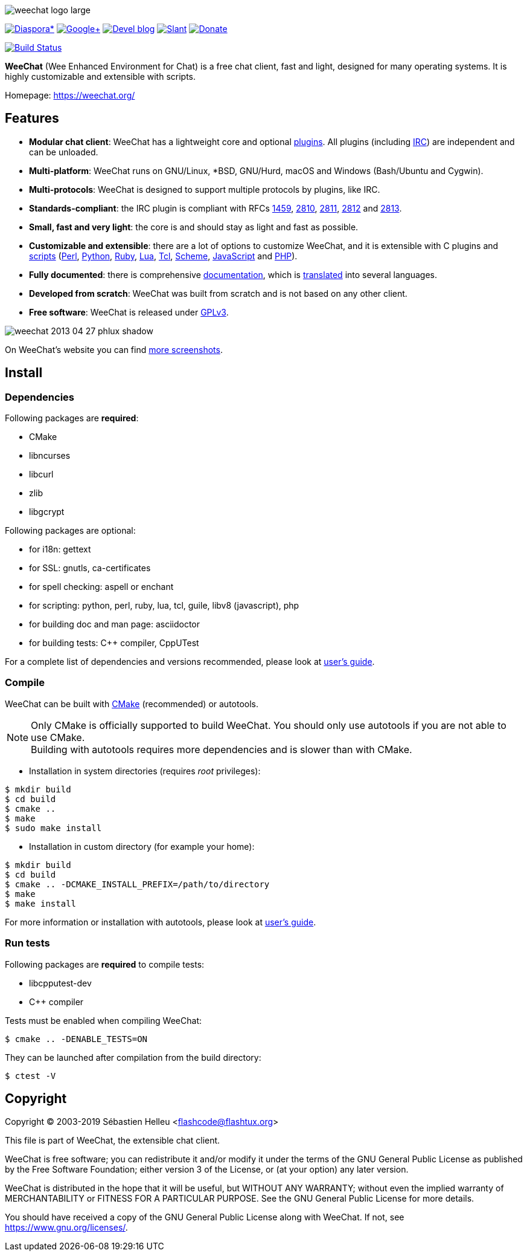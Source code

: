 :author: Sébastien Helleu
:email: flashcode@flashtux.org
:lang: en


image::https://weechat.org/media/images/weechat_logo_large.png[align="center"]

image:https://img.shields.io/badge/diaspora*-follow-blue.svg["Diaspora*", link="https://diasp.eu/u/weechat"]
image:https://img.shields.io/badge/google%2B-follow-blue.svg["Google+", link="https://plus.google.com/+WeeChat"]
image:https://img.shields.io/badge/devel%20blog-follow-blue.svg["Devel blog", link="https://weechat.org/blog/"]
image:https://img.shields.io/badge/slant-recommend-28acad.svg["Slant", link="https://www.slant.co/topics/1323/~best-irc-clients-for-linux"]
image:https://img.shields.io/badge/help-donate%20%E2%9D%A4-ff69b4.svg["Donate", link="https://weechat.org/donate/"]

image:https://travis-ci.org/weechat/weechat.svg?branch=master["Build Status", link="https://travis-ci.org/weechat/weechat"]

*WeeChat* (Wee Enhanced Environment for Chat) is a free chat client, fast and
light, designed for many operating systems.
It is highly customizable and extensible with scripts.

Homepage: https://weechat.org/

== Features

* *Modular chat client*: WeeChat has a lightweight core and optional https://weechat.org/files/doc/stable/weechat_user.en.html#plugins[plugins]. All plugins (including https://weechat.org/files/doc/stable/weechat_user.en.html#irc_plugin[IRC]) are independent and can be unloaded.
* *Multi-platform*: WeeChat runs on GNU/Linux, *BSD, GNU/Hurd, macOS and Windows (Bash/Ubuntu and Cygwin).
* *Multi-protocols*: WeeChat is designed to support multiple protocols by plugins, like IRC.
* *Standards-compliant*: the IRC plugin is compliant with RFCs https://tools.ietf.org/html/rfc1459[1459], https://tools.ietf.org/html/rfc2810[2810], https://tools.ietf.org/html/rfc2811[2811], https://tools.ietf.org/html/rfc2812[2812] and https://tools.ietf.org/html/rfc2813[2813].
* *Small, fast and very light*: the core is and should stay as light and fast as possible.
* *Customizable and extensible*: there are a lot of options to customize WeeChat, and it is extensible with C plugins and https://weechat.org/scripts/[scripts] (https://weechat.org/scripts/stable/language/perl/[Perl], https://weechat.org/scripts/stable/language/python/[Python], https://weechat.org/scripts/stable/language/ruby[Ruby], https://weechat.org/scripts/stable/language/lua/[Lua], https://weechat.org/scripts/stable/language/tcl/[Tcl], https://weechat.org/scripts/stable/language/guile/[Scheme], https://weechat.org/scripts/stable/language/javascript/[JavaScript] and https://weechat.org/scripts/stable/language/php/[PHP]).
* *Fully documented*: there is comprehensive https://weechat.org/doc/[documentation], which is https://weechat.org/files/doc/stable/weechat_dev.en.html#translations[translated] into several languages.
* *Developed from scratch*: WeeChat was built from scratch and is not based on any other client.
* *Free software*: WeeChat is released under https://www.gnu.org/licenses/gpl-3.0.html[GPLv3].

image::https://weechat.org/media/images/screenshots/weechat/medium/weechat_2013-04-27_phlux_shadow.png[align="center"]

On WeeChat's website you can find https://weechat.org/about/screenshots/[more screenshots].

== Install

=== Dependencies

Following packages are *required*:

* CMake
* libncurses
* libcurl
* zlib
* libgcrypt

Following packages are optional:

* for i18n: gettext
* for SSL: gnutls, ca-certificates
* for spell checking: aspell or enchant
* for scripting: python, perl, ruby, lua, tcl, guile, libv8 (javascript), php
* for building doc and man page: asciidoctor
* for building tests: C++ compiler, CppUTest

For a complete list of dependencies and versions recommended, please look at
https://weechat.org/files/doc/devel/weechat_user.en.html#dependencies[user's guide].

=== Compile

WeeChat can be built with https://cmake.org/[CMake] (recommended) or autotools.

[NOTE]
Only CMake is officially supported to build WeeChat. You should only use
autotools if you are not able to use CMake. +
Building with autotools requires more dependencies and is slower than with CMake.

* Installation in system directories (requires _root_ privileges):

----
$ mkdir build
$ cd build
$ cmake ..
$ make
$ sudo make install
----

* Installation in custom directory (for example your home):

----
$ mkdir build
$ cd build
$ cmake .. -DCMAKE_INSTALL_PREFIX=/path/to/directory
$ make
$ make install
----

For more information or installation with autotools, please look at
https://weechat.org/files/doc/devel/weechat_user.en.html#compile_with_autotools[user's guide].

=== Run tests

Following packages are *required* to compile tests:

* libcpputest-dev
* C++ compiler

Tests must be enabled when compiling WeeChat:

----
$ cmake .. -DENABLE_TESTS=ON
----

They can be launched after compilation from the build directory:

----
$ ctest -V
----

== Copyright

Copyright (C) 2003-2019 Sébastien Helleu <flashcode@flashtux.org>

This file is part of WeeChat, the extensible chat client.

WeeChat is free software; you can redistribute it and/or modify
it under the terms of the GNU General Public License as published by
the Free Software Foundation; either version 3 of the License, or
(at your option) any later version.

WeeChat is distributed in the hope that it will be useful,
but WITHOUT ANY WARRANTY; without even the implied warranty of
MERCHANTABILITY or FITNESS FOR A PARTICULAR PURPOSE.  See the
GNU General Public License for more details.

You should have received a copy of the GNU General Public License
along with WeeChat.  If not, see <https://www.gnu.org/licenses/>.
